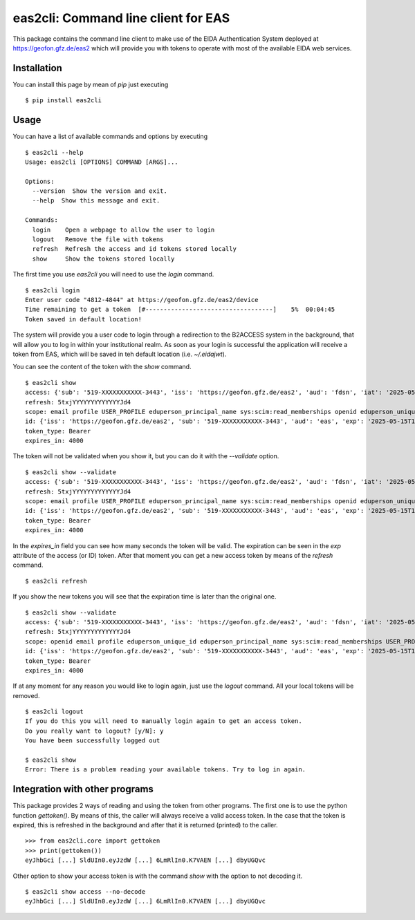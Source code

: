 eas2cli: Command line client for EAS
------------------------------------

This package contains the command line client to make use of the EIDA Authentication
System deployed at https://geofon.gfz.de/eas2 which will provide you with tokens to
operate with most of the available EIDA web services.

Installation
============

You can install this page by mean of `pip` just executing ::

    $ pip install eas2cli


Usage
=====

You can have a list of available commands and options by executing ::

    $ eas2cli --help
    Usage: eas2cli [OPTIONS] COMMAND [ARGS]...

    Options:
      --version  Show the version and exit.
      --help  Show this message and exit.

    Commands:
      login    Open a webpage to allow the user to login
      logout   Remove the file with tokens
      refresh  Refresh the access and id tokens stored locally
      show     Show the tokens stored locally

The first time you use `eas2cli` you will need to use the `login` command. ::

    $ eas2cli login
    Enter user code "4812-4844" at https://geofon.gfz.de/eas2/device
    Time remaining to get a token  [#-----------------------------------]    5%  00:04:45
    Token saved in default location!

The system will provide you a user code to login through a redirection to the B2ACCESS system in the background,
that will allow you to log in within your institutional realm. As soon as your login is successful the application will
receive a token from EAS, which will be saved in teh default location (i.e. `~/.eidajwt`).

You can see the content of the token with the `show` command. ::

    $ eas2cli show
    access: {'sub': '519-XXXXXXXXXXX-3443', 'iss': 'https://geofon.gfz.de/eas2', 'aud': 'fdsn', 'iat': '2025-05-15T14:10:14', 'exp': '2025-05-15T15:16:54', 'email': 'username@datacenter.org'}
    refresh: 5txjYYYYYYYYYYYYYJd4
    scope: email profile USER_PROFILE eduperson_principal_name sys:scim:read_memberships openid eduperson_unique_id
    id: {'iss': 'https://geofon.gfz.de/eas2', 'sub': '519-XXXXXXXXXXX-3443', 'aud': 'eas', 'exp': '2025-05-15T15:10:13', 'iat': '2025-05-15T14:10:13'}
    token_type: Bearer
    expires_in: 4000

The token will not be validated when you show it, but you can do it with the `--validate` option. ::

    $ eas2cli show --validate
    access: {'sub': '519-XXXXXXXXXXX-3443', 'iss': 'https://geofon.gfz.de/eas2', 'aud': 'fdsn', 'iat': '2025-05-15T14:10:14', 'exp': '2025-05-15T15:16:54', 'email': 'javier@gfz.de'}
    refresh: 5txjYYYYYYYYYYYYYJd4
    scope: email profile USER_PROFILE eduperson_principal_name sys:scim:read_memberships openid eduperson_unique_id
    id: {'iss': 'https://geofon.gfz.de/eas2', 'sub': '519-XXXXXXXXXXX-3443', 'aud': 'eas', 'exp': '2025-05-15T15:10:13', 'iat': '2025-05-15T14:10:13'}
    token_type: Bearer
    expires_in: 4000

In the `expires_in` field you can see how many seconds the token will be valid. The expiration can be seen in
the `exp` attribute of the access (or ID) token. After that moment you can get a new access token by means of
the `refresh` command. ::

    $ eas2cli refresh

If you show the new tokens you will see that the expiration time is later than the original one. ::

    $ eas2cli show --validate
    access: {'sub': '519-XXXXXXXXXXX-3443', 'iss': 'https://geofon.gfz.de/eas2', 'aud': 'fdsn', 'iat': '2025-05-15T14:11:01', 'exp': '2025-05-15T15:17:41', 'email': 'javier@gfz.de'}
    refresh: 5txjYYYYYYYYYYYYYJd4
    scope: openid email profile eduperson_unique_id eduperson_principal_name sys:scim:read_memberships USER_PROFILE
    id: {'iss': 'https://geofon.gfz.de/eas2', 'sub': '519-XXXXXXXXXXX-3443', 'aud': 'eas', 'exp': '2025-05-15T15:17:41', 'iat': '2025-05-15T14:11:01'}
    token_type: Bearer
    expires_in: 4000

If at any moment for any reason you would like to login again, just use the `logout` command. All your local tokens
will be removed. ::

    $ eas2cli logout
    If you do this you will need to manually login again to get an access token.
    Do you really want to logout? [y/N]: y
    You have been successfully logged out

    $ eas2cli show
    Error: There is a problem reading your available tokens. Try to log in again.


Integration with other programs
===============================

This package provides 2 ways of reading and using the token from other programs.
The first one is to use the python function `gettoken()`. By means of this, the caller will always receive a valid
access token. In the case that the token is expired, this is refreshed in the background and after that it is
returned (printed) to the caller. ::

    >>> from eas2cli.core import gettoken
    >>> print(gettoken())
    eyJhbGci [...] SldUIn0.eyJzdW [...] 6LmRlIn0.K7VAEN [...] dbyUGQvc


Other option to show your access token is with the command `show` with the option to not decoding it. ::

    $ eas2cli show access --no-decode
    eyJhbGci [...] SldUIn0.eyJzdW [...] 6LmRlIn0.K7VAEN [...] dbyUGQvc

